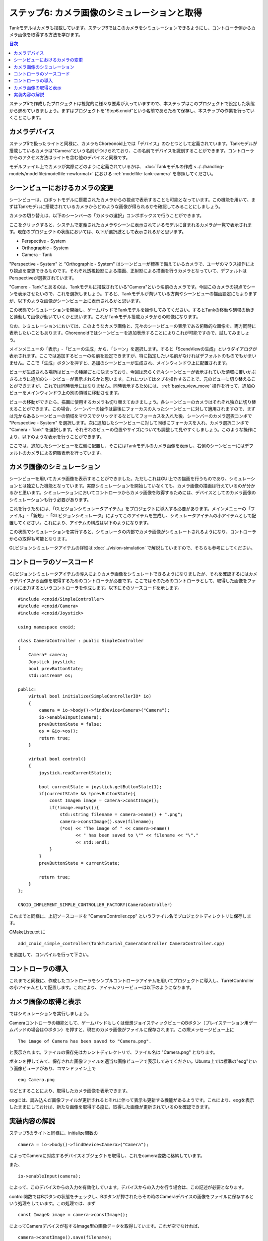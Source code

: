 
ステップ6: カメラ画像のシミュレーションと取得
=============================================

Tankモデルはカメラも搭載しています。ステップ6ではこのカメラをシミュレーションできるようにし、コントローラ側からカメラ画像を取得する方法を学びます。

.. contents:: 目次
   :local:
   :depth: 2

.. highlight:: C++
   :linenothreshold: 7

ステップ5で作成したプロジェクトは視覚的に様々な要素が入っていますので、本ステップはこのプロジェクトで設定した状態から進めていきましょう。まずはプロジェクトを"Step6.cnoid"という名前であらためて保存し、本ステップの作業を行っていくことにします。

カメラデバイス
--------------

ステップ5で扱ったライトと同様に、カメラもChoreonoid上では「デバイス」のひとつとして定義されています。Tankモデルが搭載しているカメラは"Camera"という名前がつけられており、この名前でデバイスを識別することができます。コントローラからのアクセス方法はライトを含む他のデバイスと同様です。

モデルファイル上でカメラが実際にどのように定義されているかは、 :doc:`Tankモデルの作成 <../../handling-models/modelfile/modelfile-newformat>` における :ref:`modelfile-tank-camera` を参照してください。

シーンビューにおけるカメラの変更
--------------------------------

シーンビューは、ロボットモデルに搭載されたカメラからの視点で表示することも可能となっています。この機能を用いて、まずはTankモデルに搭載されているカメラからどのような画像が得られるかを確認してみることにしましょう。

カメラの切り替えは、以下のシーンバーの「カメラの選択」コンボボックスで行うことができます。

.. image:: images/scenebar-camera.png

ここをクリックすると、システムで定義されたカメラやシーンに表示されているモデルに含まれるカメラが一覧で表示されます。現在のプロジェクトの状態においては、以下が選択肢として表示されるかと思います。

* Perspective - System
* Orthographic - System
* Camera - Tank

"Perspective - System" と "Orthographic - System" はシーンビューが標準で備えているカメラで、ユーザのマウス操作により視点を変更できるものです。それぞれ透視投影による描画、正射影による描画を行うカメラとなっていて、デフォルトはPerspectiveが選択されています。

"Camere - Tank"とあるのは、Tankモデルに搭載されている"Camera"という名前のカメラです。今回このカメラの視点でシーンを表示させたいので、これを選択しましょう。すると、Tankモデルが向いている方向やシーンビューの描画設定にもよりますが、以下のような画像がシーンビュー上に表示されるかと思います。

.. image:: images/sceneview-tankcameraview.png

この状態でシミュレーションを開始し、ゲームパッドでTankモデルを操作してみてください。するとTankの移動や砲塔の動きと連動して画像が動いていくかと思います。これがTankモデル搭載カメラからの映像になります。

なお、シミュレーションにおいては、このようなカメラ画像と、元々のシーンビューの表示である俯瞰的な画像を、両方同時に表示したいこともあります。Choreonoidではシーンビューを追加表示することによりこれが可能ですので、試してみましょう。


メインメニューの「表示」-「ビューの生成」から、「シーン」を選択します。すると「SceneViewの生成」というダイアログが表示されます。ここでは追加するビューの名前を設定できますが、特に指定したい名前がなければデフォルトのものでもかまいません。ここで「生成」ボタンを押すと、追加のシーンビューが生成され、メインウィンドウ上に配置されます。

ビューが生成される場所はビューの種類ごとに決まっており、今回は恐らく元々シーンビューが表示されていた領域に覆いかぶさるように追加のシーンビューが表示されるかと思います。これについてはタブを操作することで、元のビューに切り替えることができますが、これでは同時表示にはなりません。同時表示するためには、 :ref:`basics_view_move` 操作を行って、追加のビューをメインウィンドウ上の別の領域に移動させます。

ビューの移動ができたら、描画に使用するカメラも切り替えておきましょう。各シーンビューのカメラはそれぞれ独立に切り替えることができます。この場合、シーンバーの操作は最後にフォーカスの入ったシーンビューに対して適用されますので、まずは元からあるシーンビューの領域をマウスでクリックするなどしてフォーカスを入れた後、シーンバーのカメラ選択コンボで "Perspective - System" を選択します。次に追加したシーンビューに対して同様にフォーカスを入れ、カメラ選択コンボで "Camera - Tank" を選択します。それぞれのビューの位置やサイズについても調整して見やすくしましょう。このような操作により、以下のような表示を行うことができます。

.. image:: images/multisceneviews.png

ここでは、追加したシーンビューを左側に配置し、そこにはTankモデルのカメラ画像を表示し、右側のシーンビューにはデフォルトのカメラによる俯瞰表示を行っています。

カメラ画像のシミュレーション
----------------------------

シーンビューを用いてカメラ画像を表示することができました。ただしこれはGUI上での描画を行うものであり、シミュレーションとは独立した機能となっています。実際シミュレーションを開始していなくても、カメラ画像の描画は行えているのが分かるかと思います。シミュレーションにおいてコントローラからカメラ画像を取得するためには、デバイスとしてのカメラ画像のシミュレーションも行う必要があります。

これを行うためには、「GLビジョンシミュレータアイテム」をプロジェクトに導入する必要があります。メインメニューの「ファイル」-「新規」-「GLビジョンシミュレータ」によってこのアイテムを生成し、シミュレータアイテムの小アイテムとして配置してください。これにより、アイテムの構成は以下のようになります。

.. image:: images/visionsimulatoritem.png

この状態でシミュレーションを実行すると、シミュレータの内部でカメラ画像がシミュレートされるようになり、コントローラからの取得も可能となります。

GLビジョンシミュレータアイテムの詳細は :doc:`../vision-simulation` で解説していますので、そちらも参考にしてください。


コントローラのソースコード
--------------------------

GLビジョンシミュレータアイテムの導入によりカメラ画像をシミュレートできるようになりましたが、それを確認するにはカメラデバイスから画像を取得するためのコントローラが必要です。ここではそのためのコントローラとして、取得した画像をファイルに出力するというコントローラを作成します。以下にそのソースコードを示します。 ::

 #include <cnoid/SimpleController>
 #include <cnoid/Camera>
 #include <cnoid/Joystick>
 
 using namespace cnoid;
 
 class CameraController : public SimpleController
 {
     Camera* camera;
     Joystick joystick;
     bool prevButtonState;
     std::ostream* os;
     
 public:
     virtual bool initialize(SimpleControllerIO* io)
     {
         camera = io->body()->findDevice<Camera>("Camera");
         io->enableInput(camera);
         prevButtonState = false;
         os = &io->os();
         return true;
     }
 
     virtual bool control()
     {
         joystick.readCurrentState();
 
         bool currentState = joystick.getButtonState(1);
         if(currentState && !prevButtonState){
             const Image& image = camera->constImage();
             if(!image.empty()){
                 std::string filename = camera->name() + ".png";
                 camera->constImage().save(filename);
                 (*os) << "The image of " << camera->name()
                       << " has been saved to \"" << filename << "\"."
                       << std::endl;
             }
         }
         prevButtonState = currentState;
 
         return true;
     }
 };
 
 CNOID_IMPLEMENT_SIMPLE_CONTROLLER_FACTORY(CameraController)

これまでと同様に、上記ソースコードを "CameraController.cpp" というファイル名でプロジェクトディレクトリに保存します。

CMakeLists.txt に ::

 add_cnoid_simple_controller(TankTutorial_CameraController CameraController.cpp)

を追加して、コンパイルを行って下さい。

コントローラの導入
------------------

これまでと同様に、作成したコントローラをシンプルコントローラアイテムを用いてプロジェクトに導入し、TurretControllerの小アイテムとして配置します。これにより、アイテムツリービューは以下のようになります。

.. image:: images/cameracontrolleritem.png


カメラ画像の取得と表示
----------------------

ではシミュレーションを実行しましょう。

Cameraコントローラの機能として、ゲームパッドもしくは仮想ジョイスティックビューのBボタン（プレイステーション用ゲームパッドの場合は○ボタン）を押すと、現在のカメラ画像がファイルに保存されます。この際メッセージビュー上に ::

 The image of Camera has been saved to "Camera.png".

と表示されます。ファイルの保存先はカレントディレクトリで、ファイル名は "Camera.png" となります。

ボタンを押してみて、保存された画像ファイルを適当な画像ビューアで表示してみてください。Ubuntu上では標準の"eog"という画像ビューアがあり、コマンドライン上で ::

 eog Camera.png

などとすることにより、取得したカメラ画像を表示できます。

eogには、読み込んだ画像ファイルが更新されるとそれに伴って表示も更新する機能があるようです。これにより、eogを表示したままにしておけば、新たな画像を取得する度に、取得した画像が更新されているのを確認できます。


実装内容の解説
--------------

ステップ5のライトと同様に、initialize関数の ::

 camera = io->body()->findDevice<Camera>("Camera");

によってCameraに対応するデバイスオブジェクトを取得し、これをcamera変数に格納しています。

また、 ::

 io->enableInput(camera);

によって、このデバイスからの入力を有効化しています。デバイスからの入力を行う場合は、この記述が必要となります。

control関数ではBボタンの状態をチェックし、Bボタンが押されたらその時のCameraデバイスの画像をファイルに保存するという処理をしています。この処理では、まず ::

 const Image& image = camera->constImage();

によってCameraデバイスが有するImage型の画像データを取得しています。これが空でなければ、 ::

 camera->constImage().save(filename);

によって、画像をそのままファイルに保存しています。

実際のコントローラでは、この画像データに対して、画像認識の処理を行ったり、取得した画像を遠隔操作端末に送ったりといった処理を行うことになるかと思います。
